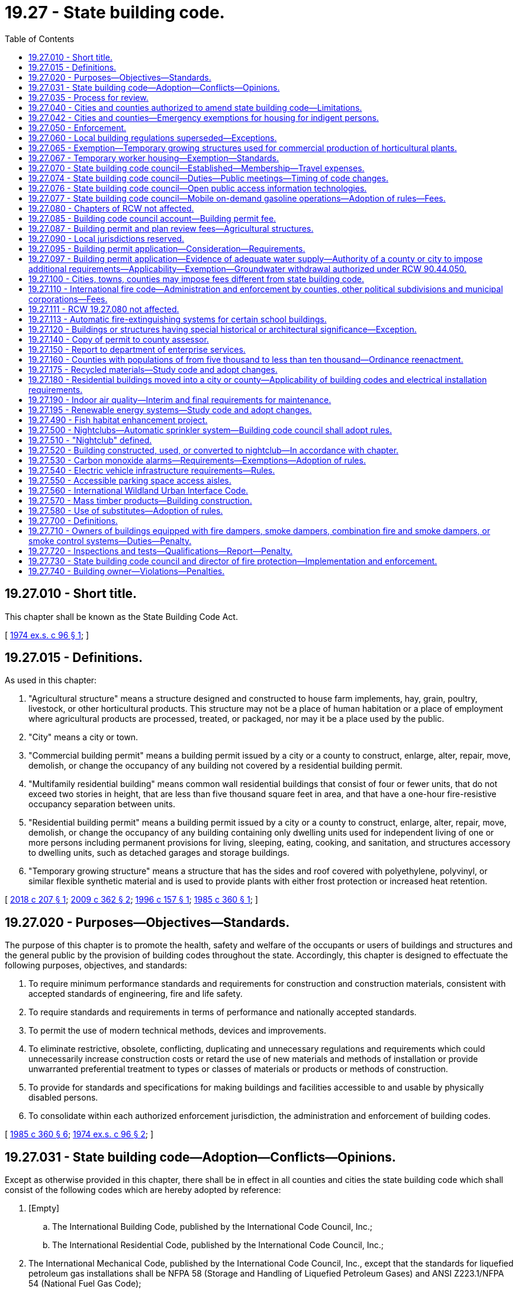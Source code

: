= 19.27 - State building code.
:toc:

== 19.27.010 - Short title.
This chapter shall be known as the State Building Code Act.

[ http://leg.wa.gov/CodeReviser/documents/sessionlaw/1974ex1c96.pdf?cite=1974%20ex.s.%20c%2096%20§%201[1974 ex.s. c 96 § 1]; ]

== 19.27.015 - Definitions.
As used in this chapter:

. "Agricultural structure" means a structure designed and constructed to house farm implements, hay, grain, poultry, livestock, or other horticultural products. This structure may not be a place of human habitation or a place of employment where agricultural products are processed, treated, or packaged, nor may it be a place used by the public.

. "City" means a city or town.

. "Commercial building permit" means a building permit issued by a city or a county to construct, enlarge, alter, repair, move, demolish, or change the occupancy of any building not covered by a residential building permit.

. "Multifamily residential building" means common wall residential buildings that consist of four or fewer units, that do not exceed two stories in height, that are less than five thousand square feet in area, and that have a one-hour fire-resistive occupancy separation between units.

. "Residential building permit" means a building permit issued by a city or a county to construct, enlarge, alter, repair, move, demolish, or change the occupancy of any building containing only dwelling units used for independent living of one or more persons including permanent provisions for living, sleeping, eating, cooking, and sanitation, and structures accessory to dwelling units, such as detached garages and storage buildings.

. "Temporary growing structure" means a structure that has the sides and roof covered with polyethylene, polyvinyl, or similar flexible synthetic material and is used to provide plants with either frost protection or increased heat retention.

[ http://lawfilesext.leg.wa.gov/biennium/2017-18/Pdf/Bills/Session%20Laws/House/1622-S2.SL.pdf?cite=2018%20c%20207%20§%201[2018 c 207 § 1]; http://lawfilesext.leg.wa.gov/biennium/2009-10/Pdf/Bills/Session%20Laws/Senate/5120.SL.pdf?cite=2009%20c%20362%20§%202[2009 c 362 § 2]; http://lawfilesext.leg.wa.gov/biennium/1995-96/Pdf/Bills/Session%20Laws/Senate/6214-S.SL.pdf?cite=1996%20c%20157%20§%201[1996 c 157 § 1]; http://leg.wa.gov/CodeReviser/documents/sessionlaw/1985c360.pdf?cite=1985%20c%20360%20§%201[1985 c 360 § 1]; ]

== 19.27.020 - Purposes—Objectives—Standards.
The purpose of this chapter is to promote the health, safety and welfare of the occupants or users of buildings and structures and the general public by the provision of building codes throughout the state. Accordingly, this chapter is designed to effectuate the following purposes, objectives, and standards:

. To require minimum performance standards and requirements for construction and construction materials, consistent with accepted standards of engineering, fire and life safety.

. To require standards and requirements in terms of performance and nationally accepted standards.

. To permit the use of modern technical methods, devices and improvements.

. To eliminate restrictive, obsolete, conflicting, duplicating and unnecessary regulations and requirements which could unnecessarily increase construction costs or retard the use of new materials and methods of installation or provide unwarranted preferential treatment to types or classes of materials or products or methods of construction.

. To provide for standards and specifications for making buildings and facilities accessible to and usable by physically disabled persons.

. To consolidate within each authorized enforcement jurisdiction, the administration and enforcement of building codes.

[ http://leg.wa.gov/CodeReviser/documents/sessionlaw/1985c360.pdf?cite=1985%20c%20360%20§%206[1985 c 360 § 6]; http://leg.wa.gov/CodeReviser/documents/sessionlaw/1974ex1c96.pdf?cite=1974%20ex.s.%20c%2096%20§%202[1974 ex.s. c 96 § 2]; ]

== 19.27.031 - State building code—Adoption—Conflicts—Opinions.
Except as otherwise provided in this chapter, there shall be in effect in all counties and cities the state building code which shall consist of the following codes which are hereby adopted by reference:

. [Empty]
.. The International Building Code, published by the International Code Council, Inc.;

.. The International Residential Code, published by the International Code Council, Inc.;

. The International Mechanical Code, published by the International Code Council, Inc., except that the standards for liquefied petroleum gas installations shall be NFPA 58 (Storage and Handling of Liquefied Petroleum Gases) and ANSI Z223.1/NFPA 54 (National Fuel Gas Code);

. The International Fire Code, published by the International Code Council, Inc., including those standards of the National Fire Protection Association specifically referenced in the International Fire Code: PROVIDED, That, notwithstanding any wording in this code, participants in religious ceremonies shall not be precluded from carrying handheld candles;

. Portions of the International Wildland Urban Interface Code, published by the International Code Council Inc., as set forth in RCW 19.27.560;

. Except as provided in *RCW 19.27.170, the Uniform Plumbing Code and Uniform Plumbing Code Standards, published by the International Association of Plumbing and Mechanical Officials: PROVIDED, That any provisions of such code affecting sewers or fuel gas piping are not adopted;

. The rules adopted by the council establishing standards for making buildings and facilities accessible to and usable by individuals with disabilities or elderly persons as provided in RCW 70.92.100 through 70.92.160; and

. The state's climate zones for building purposes are designated in RCW 19.27A.020(3) and may not be changed through the adoption of a model code or rule.

In case of conflict among the codes enumerated in subsections (1), (2), (3), (4), and (5) of this section, the first named code shall govern over those following.

The codes enumerated in this section shall be adopted by the council as provided in RCW 19.27.074. The council shall solicit input from first responders to ensure that firefighter safety issues are addressed during the code adoption process.

The council may issue opinions relating to the codes at the request of a local official charged with the duty to enforce the enumerated codes.

[ http://lawfilesext.leg.wa.gov/biennium/2017-18/Pdf/Bills/Session%20Laws/Senate/6109-S.SL.pdf?cite=2018%20c%20189%20§%201[2018 c 189 § 1]; http://lawfilesext.leg.wa.gov/biennium/2015-16/Pdf/Bills/Session%20Laws/House/1011.SL.pdf?cite=2015%20c%2011%20§%202[2015 c 11 § 2]; http://lawfilesext.leg.wa.gov/biennium/2003-04/Pdf/Bills/Session%20Laws/House/1734-S.SL.pdf?cite=2003%20c%20291%20§%202[2003 c 291 § 2]; http://lawfilesext.leg.wa.gov/biennium/1995-96/Pdf/Bills/Session%20Laws/Senate/5677.SL.pdf?cite=1995%20c%20343%20§%201[1995 c 343 § 1]; http://leg.wa.gov/CodeReviser/documents/sessionlaw/1989c348.pdf?cite=1989%20c%20348%20§%209[1989 c 348 § 9]; http://leg.wa.gov/CodeReviser/documents/sessionlaw/1989c266.pdf?cite=1989%20c%20266%20§%201[1989 c 266 § 1]; http://leg.wa.gov/CodeReviser/documents/sessionlaw/1985c360.pdf?cite=1985%20c%20360%20§%205[1985 c 360 § 5]; ]

== 19.27.035 - Process for review.
The building code council shall:

. [Empty]
.. By July 1, 2019, adopt a revised process for the review of proposed statewide amendments to the codes enumerated in RCW 19.27.031; and

.. Adopt a process for the review of proposed or enacted local amendments to the codes enumerated in RCW 19.27.031 as amended and adopted by the state building code council.

. By December 31, 2019, adopt building code standards specific for tiny houses.

[ http://lawfilesext.leg.wa.gov/biennium/2019-20/Pdf/Bills/Session%20Laws/Senate/5383-S.SL.pdf?cite=2019%20c%20352%20§%206[2019 c 352 § 6]; http://lawfilesext.leg.wa.gov/biennium/2017-18/Pdf/Bills/Session%20Laws/House/1622-S2.SL.pdf?cite=2018%20c%20207%20§%202[2018 c 207 § 2]; http://leg.wa.gov/CodeReviser/documents/sessionlaw/1989c266.pdf?cite=1989%20c%20266%20§%206[1989 c 266 § 6]; ]

== 19.27.040 - Cities and counties authorized to amend state building code—Limitations.
The governing body of each county or city is authorized to amend the state building code as it applies within the jurisdiction of the county or city. The minimum performance standards of the codes and the objectives enumerated in RCW 19.27.020 shall not be diminished by any county or city amendments.

Nothing in this chapter shall authorize any modifications of the requirements of chapter 70.92 RCW.

[ http://leg.wa.gov/CodeReviser/documents/sessionlaw/1990c2.pdf?cite=1990%20c%202%20§%2011[1990 c 2 § 11]; http://leg.wa.gov/CodeReviser/documents/sessionlaw/1985c360.pdf?cite=1985%20c%20360%20§%208[1985 c 360 § 8]; http://leg.wa.gov/CodeReviser/documents/sessionlaw/1977ex1c14.pdf?cite=1977%20ex.s.%20c%2014%20§%2012[1977 ex.s. c 14 § 12]; http://leg.wa.gov/CodeReviser/documents/sessionlaw/1974ex1c96.pdf?cite=1974%20ex.s.%20c%2096%20§%204[1974 ex.s. c 96 § 4]; ]

== 19.27.042 - Cities and counties—Emergency exemptions for housing for indigent persons.
. Effective January 1, 1992, the legislative authorities of cities and counties may adopt an ordinance or resolution to exempt from state building code requirements buildings whose character of use or occupancy has been changed in order to provide housing for indigent persons. The ordinance or resolution allowing the exemption shall include the following conditions:

.. The exemption is limited to existing buildings located in this state;

.. Any code deficiencies to be exempted pose no threat to human life, health, or safety;

.. The building or buildings exempted under this section are owned or administered by a public agency or nonprofit corporation; and

.. The exemption is authorized for no more than five years on any given building. An exemption for a building may be renewed if the requirements of this section are met for each renewal.

. By January 1, 1992, the state building code council shall adopt by rule, guidelines for cities and counties exempting buildings under subsection (1) of this section.

[ http://lawfilesext.leg.wa.gov/biennium/1991-92/Pdf/Bills/Session%20Laws/Senate/5322-S.SL.pdf?cite=1991%20c%20139%20§%201[1991 c 139 § 1]; ]

== 19.27.050 - Enforcement.
The state building code required by this chapter shall be enforced by the counties and cities. Any county or city not having a building department shall contract with another county, city, or inspection agency approved by the county or city for enforcement of the state building code within its jurisdictional boundaries.

[ http://leg.wa.gov/CodeReviser/documents/sessionlaw/1985c360.pdf?cite=1985%20c%20360%20§%209[1985 c 360 § 9]; http://leg.wa.gov/CodeReviser/documents/sessionlaw/1974ex1c96.pdf?cite=1974%20ex.s.%20c%2096%20§%205[1974 ex.s. c 96 § 5]; ]

== 19.27.060 - Local building regulations superseded—Exceptions.
. The governing bodies of counties and cities may amend the codes enumerated in RCW 19.27.031 as amended and adopted by the state building code council as they apply within their respective jurisdictions, but the amendments shall not result in a code that is less than the minimum performance standards and objectives contained in the state building code except as provided in subsection (2) of this section.

.. Except as provided in subsection (2) of this section, no amendment to a code enumerated in RCW 19.27.031 as amended and adopted by the state building code council that affects single-family or multifamily residential buildings shall be effective unless the amendment is approved by the building code council under RCW 19.27.074(1)(b).

.. Any county or city amendment to a code enumerated in RCW 19.27.031 which is approved under RCW 19.27.074(1)(b) shall continue to be effective after any action is taken under RCW 19.27.074(1)(a) without necessity of reapproval under RCW 19.27.074(1)(b) unless the amendment is declared null and void by the council at the time any action is taken under RCW 19.27.074(1)(a) because such action in any way altered the impact of the amendment.

. The legislative body of a county or city, in exercising the authority provided under subsection (1) of this section to amend the code enumerated in RCW 19.27.031(1)(b), may adopt amendments that eliminate any minimum gross floor area requirement for single-family detached dwellings or that provide a minimum gross floor area requirement below the minimum performance standards and objectives contained in the state building code.

. Except as permitted or provided otherwise under this section, the state building code shall be applicable to all buildings and structures including those owned by the state or by any governmental subdivision or unit of local government.

. The governing body of each county or city may limit the application of any portion of the state building code to exclude specified classes or types of buildings or structures according to use other than single-family or multifamily residential buildings. However, in no event shall fruits or vegetables of the tree or vine stored in buildings or warehouses constitute combustible stock for the purposes of application of the uniform fire code. A governing body of a county or city may inspect facilities used for temporary storage and processing of agricultural commodities.

. No provision of the uniform fire code concerning roadways shall be part of the state building code: PROVIDED, That this subsection shall not limit the authority of a county or city to adopt street, road, or access standards.

. The provisions of the state building code may be preempted by any city or county to the extent that the code provisions relating to the installation or use of sprinklers in jail cells conflict with the secure and humane operation of jails.

. [Empty]
.. Effective one year after July 23, 1989, the governing bodies of counties and cities may adopt an ordinance or resolution to exempt from permit requirements certain construction or alteration of either group R, division 3, or group M, division 1 occupancies, or both, as defined in the uniform building code, 1988 edition, for which the total cost of fair market value of the construction or alteration does not exceed fifteen hundred dollars. The permit exemption shall not otherwise exempt the construction or alteration from the substantive standards of the codes enumerated in RCW 19.27.031, as amended and maintained by the state building code council under RCW 19.27.070.

.. Prior to July 23, 1989, the state building code council shall adopt by rule, guidelines exempting from permit requirements certain construction and alteration activities under (a) of this subsection.

[ http://lawfilesext.leg.wa.gov/biennium/2017-18/Pdf/Bills/Session%20Laws/House/1085.SL.pdf?cite=2018%20c%20302%20§%202[2018 c 302 § 2]; http://lawfilesext.leg.wa.gov/biennium/2015-16/Pdf/Bills/Session%20Laws/Senate/5139.SL.pdf?cite=2015%20c%20226%20§%201[2015 c 226 § 1]; http://lawfilesext.leg.wa.gov/biennium/2001-02/Pdf/Bills/Session%20Laws/House/2491.SL.pdf?cite=2002%20c%20135%20§%201[2002 c 135 § 1]; http://leg.wa.gov/CodeReviser/documents/sessionlaw/1989c266.pdf?cite=1989%20c%20266%20§%202[1989 c 266 § 2]; http://leg.wa.gov/CodeReviser/documents/sessionlaw/1989c246.pdf?cite=1989%20c%20246%20§%201[1989 c 246 § 1]; http://leg.wa.gov/CodeReviser/documents/sessionlaw/1987c462.pdf?cite=1987%20c%20462%20§%2012[1987 c 462 § 12]; http://leg.wa.gov/CodeReviser/documents/sessionlaw/1986c118.pdf?cite=1986%20c%20118%20§%2015[1986 c 118 § 15]; http://leg.wa.gov/CodeReviser/documents/sessionlaw/1985c360.pdf?cite=1985%20c%20360%20§%2010[1985 c 360 § 10]; http://leg.wa.gov/CodeReviser/documents/sessionlaw/1981ex2c12.pdf?cite=1981%202nd%20ex.s.%20c%2012%20§%205[1981 2nd ex.s. c 12 § 5]; http://leg.wa.gov/CodeReviser/documents/sessionlaw/1980c64.pdf?cite=1980%20c%2064%20§%201[1980 c 64 § 1]; http://leg.wa.gov/CodeReviser/documents/sessionlaw/1975ex1c282.pdf?cite=1975%201st%20ex.s.%20c%20282%20§%202[1975 1st ex.s. c 282 § 2]; http://leg.wa.gov/CodeReviser/documents/sessionlaw/1974ex1c96.pdf?cite=1974%20ex.s.%20c%2096%20§%206[1974 ex.s. c 96 § 6]; ]

== 19.27.065 - Exemption—Temporary growing structures used for commercial production of horticultural plants.
The provisions of this chapter do not apply to temporary growing structures used solely for the commercial production of horticultural plants including ornamental plants, flowers, vegetables, and fruits. A temporary growing structure is not considered a building for purposes of this chapter.

[ http://lawfilesext.leg.wa.gov/biennium/1995-96/Pdf/Bills/Session%20Laws/Senate/6214-S.SL.pdf?cite=1996%20c%20157%20§%202[1996 c 157 § 2]; ]

== 19.27.067 - Temporary worker housing—Exemption—Standards.
. Temporary worker housing shall be constructed, altered, or repaired as provided in chapter 70.114A RCW and chapter 37, Laws of 1998. The construction, alteration, or repair of temporary worker housing is not subject to the codes adopted under RCW 19.27.031, except as provided by rule adopted under chapter 70.114A RCW or chapter 37, Laws of 1998.

. For the purpose of this section, "temporary worker housing" has the same meaning as provided in RCW 70.114A.020.

. This section is applicable to temporary worker housing as of the date of the final adoption of the temporary worker building code by the department of health under RCW 70.114A.081.

[ http://lawfilesext.leg.wa.gov/biennium/1997-98/Pdf/Bills/Session%20Laws/Senate/6168-S2.SL.pdf?cite=1998%20c%2037%20§%201[1998 c 37 § 1]; ]

== 19.27.070 - State building code council—Established—Membership—Travel expenses.
There is hereby established in the department of enterprise services a state building code council, to be appointed by the governor.

. The state building code council shall consist of fifteen members:

.. Two members must be county elected legislative body members or elected executives;

.. Two members must be city elected legislative body members or mayors;

.. One member must be a local government building code enforcement official;

.. One member must be a local government fire service official;

.. One member must be a person with a physical disability and shall represent the disability community;

.. One member, who is not eligible for membership on the council in any other capacity, and who has not previously been nominated or appointed to the council to represent any other group, must represent the general public; and

.. Seven members must represent the private sector or professional organizations as follows:

... One member shall represent general construction, specializing in commercial and industrial building construction;

... One member shall represent general construction, specializing in residential and multifamily building construction;

... One member shall represent the architectural design profession;

... One member shall represent the structural engineering profession;

.. One member shall represent the mechanical engineering profession;

.. One member shall represent the construction building trades;

.. One member shall represent manufacturers, installers, or suppliers of building materials and components.

. At least six of these fifteen members shall reside east of the crest of the Cascade mountains.

. The council shall include: Two members of the house of representatives appointed by the speaker of the house, one from each caucus; two members of the senate appointed by the president of the senate, one from each caucus; and an employee of the electrical division of the department of labor and industries, as ex officio, nonvoting members with all other privileges and rights of membership.

. [Empty]
.. Terms of office shall be for three years, or for so long as the member remains qualified for the appointment.

.. The council shall elect a member to serve as chair of the council for one-year terms of office.

.. Any member who is appointed by virtue of being an elected official or holding public employment shall be removed from the council if he or she ceases being such an elected official or holding such public employment.

.. Any member who is appointed to represent a specific private sector industry must maintain sufficiently similar private sector employment or circumstances throughout the term of office to remain qualified to represent the specified industry. Retirement or unemployment is not cause for termination. However, if a councilmember appointed to represent a specific private sector industry enters into employment outside of the industry, or outside of the private sector, he or she has been appointed to represent, then he or she must be removed from the council.

.. Any member who no longer qualifies for appointment under this section may not vote on council actions, but may participate as an ex officio, nonvoting member until a replacement member is appointed. A member must notify the council staff and the governor's office within thirty days of the date the member no longer qualifies for appointment under this section. The governor shall appoint a qualified replacement for the member within sixty days of notice.

. Before making any appointments to the building code council, the governor shall seek nominations from recognized organizations which represent the entities or interests identified in this section. The governor shall select appointees to represent private sector industries from a list of three nominations provided by the trade associations representing the industry, unless no names are put forth by the trade associations.

. Members shall not be compensated but shall receive reimbursement for travel expenses in accordance with RCW 43.03.050 and 43.03.060.

. For purposes of this section, a "professional organization" includes an entity whose members are engaged in a particular lawful vocation, occupation, or field of activity of a specialized nature, including but not limited to associations, boards, educational institutions, and nonprofit organizations.

[ http://lawfilesext.leg.wa.gov/biennium/2017-18/Pdf/Bills/Session%20Laws/House/1622-S2.SL.pdf?cite=2018%20c%20207%20§%203[2018 c 207 § 3]; http://lawfilesext.leg.wa.gov/biennium/2011-12/Pdf/Bills/Session%20Laws/Senate/5931-S.SL.pdf?cite=2011%201st%20sp.s.%20c%2043%20§%20244[2011 1st sp.s. c 43 § 244]; http://lawfilesext.leg.wa.gov/biennium/2009-10/Pdf/Bills/Session%20Laws/House/2775-S.SL.pdf?cite=2010%20c%20275%20§%201[2010 c 275 § 1]; 2010 c 271 § 301; 2011 1st sp.s. c 43 § 258; http://lawfilesext.leg.wa.gov/biennium/1995-96/Pdf/Bills/Session%20Laws/House/1014.SL.pdf?cite=1995%20c%20399%20§%208[1995 c 399 § 8]; http://leg.wa.gov/CodeReviser/documents/sessionlaw/1989c246.pdf?cite=1989%20c%20246%20§%202[1989 c 246 § 2]; http://leg.wa.gov/CodeReviser/documents/sessionlaw/1987c505.pdf?cite=1987%20c%20505%20§%207[1987 c 505 § 7]; http://leg.wa.gov/CodeReviser/documents/sessionlaw/1985c360.pdf?cite=1985%20c%20360%20§%2011[1985 c 360 § 11]; http://leg.wa.gov/CodeReviser/documents/sessionlaw/1984c287.pdf?cite=1984%20c%20287%20§%2055[1984 c 287 § 55]; 1975-'76 2nd ex.s. c 34 § 59; http://leg.wa.gov/CodeReviser/documents/sessionlaw/1974ex1c96.pdf?cite=1974%20ex.s.%20c%2096%20§%207[1974 ex.s. c 96 § 7]; ]

== 19.27.074 - State building code council—Duties—Public meetings—Timing of code changes.
. The state building code council shall:

.. Adopt and maintain the codes to which reference is made in RCW 19.27.031 in a status which is consistent with the state's interest as set forth in RCW 19.27.020. In maintaining these codes, the council shall regularly review updated versions of the codes referred to in RCW 19.27.031 and other pertinent information and shall amend the codes as deemed appropriate by the council;

.. Approve or deny all county or city amendments to any code referred to in RCW 19.27.031 to the degree the amendments apply to single-family or multifamily residential buildings;

.. As required by the legislature, develop and adopt any codes relating to buildings; and

.. Approve a proposed budget for the operation of the state building code council to be submitted by the department of enterprise services to the office of financial management pursuant to RCW 43.88.090.

. The state building code council may:

.. Appoint technical advisory committees which may include members of the council;

.. Approve contracts for services; and

.. Conduct research into matters relating to any code or codes referred to in RCW 19.27.031 or any related matter.

. The department of enterprise services, with the advice and input from the members of the building code council, shall:

.. Employ permanent and temporary staff and contract for services;

.. Contract with an independent, third-party entity to perform a Washington energy code baseline economic analysis and economic analysis of code proposals; and

.. Provide all administrative and information technology services required for the building code council.

. Rule-making authority as authorized in this chapter resides within the building code council.

. [Empty]
.. All meetings of the state building code council shall be open to the public under the open public meetings act, chapter 42.30 RCW. All actions of the state building code council which adopt or amend any code of statewide applicability shall be pursuant to the administrative procedure act, chapter 34.05 RCW.

.. All council decisions relating to the codes enumerated in RCW 19.27.031 shall require approval by at least a majority of the members of the council.

.. All decisions to adopt or amend codes of statewide application shall be made prior to December 1 of any year and shall not take effect before the end of the regular legislative session in the next year.

[ http://lawfilesext.leg.wa.gov/biennium/2017-18/Pdf/Bills/Session%20Laws/House/1622-S2.SL.pdf?cite=2018%20c%20207%20§%204[2018 c 207 § 4]; http://leg.wa.gov/CodeReviser/documents/sessionlaw/1989c266.pdf?cite=1989%20c%20266%20§%203[1989 c 266 § 3]; http://leg.wa.gov/CodeReviser/documents/sessionlaw/1985c360.pdf?cite=1985%20c%20360%20§%202[1985 c 360 § 2]; ]

== 19.27.076 - State building code council—Open public access information technologies.
The building code council in consultation with the office of the chief information officer shall assess the costs and benefits of the potential acquisition and implementation of open public access information technologies to enhance the council's code adoption process and report back to the appropriate committees of the legislature by November 15, 2018.

[ http://lawfilesext.leg.wa.gov/biennium/2017-18/Pdf/Bills/Session%20Laws/House/1622-S2.SL.pdf?cite=2018%20c%20207%20§%206[2018 c 207 § 6]; ]

== 19.27.077 - State building code council—Mobile on-demand gasoline operations—Adoption of rules—Fees.
. The Washington state building code council shall adopt and amend rules, as necessary, for the purpose of clarifying standards and administrative provisions for mobile on-demand gasoline operations, as that term is defined in the 2018 international fire code. The purpose of this chapter is to aid local authorities having jurisdiction in establishing timely and consistent permitting structures, including standard minimum conditions, while eliminating redundancies and improving upon the efficiency of the permitting process. Section 5707 of the 2018 international fire code shall be amended by the council to provide for permitting provisions. All other requirements set forth in section 5707 of the 2018 international fire code shall remain in force. The rules and associated provisions shall be finalized and available for local jurisdictions by May 2021.

. The Washington state building code council shall request recommendations from the Washington state association of fire marshals prior to clarifying standards and administrative provisions for mobile on-demand fueling.

. Rules adopted by the council shall provide provisions and administrative guidelines to accomplish the purpose stated in subsection (1) of this section, and address:

.. The creation of a "mobile on-demand operator" certification for owners of mobile on-demand fueling businesses that will conform to the provisions in section 5707 of the 2018 international fire code. In adopting such rules, the Washington state building code council shall establish minimum standards and requirements consistent with section 5707 of the 2018 international fire code and shall consider options including, but not limited to, standardized permitting processes, standardized operational requirements, and a reciprocal acceptance of certification by jurisdictions in Washington state;

.. The creation of a "mobile on-demand fueling truck" permit or certification. In adopting such rules, the Washington state building code council shall establish minimum standards and requirements consistent with section 5707 of the 2018 international fire code and shall consider options including, but not limited to, standardized permitting or certification requirements, standardized vehicular requirements, and processes that do not require multiple substantially similar inspections of a particular vehicle for such vehicle to operate in multiple jurisdictions; and

.. A site permit consistent with 2018 international fire code 105.6.16(11). The site permit shall be issued by local jurisdictions that allow mobile fueling, if the local jurisdiction requires a mobile on-demand fueling site permit. Conditions for permitting will be set forth by the local jurisdiction. Local jurisdictions shall issue the permit using the standard conditions and may include local provisions as necessitated by zoning laws, environmental laws, fire code and public safety, and characteristics of the sites being permitted.

... The site permit structure shall provide at least two tiers. When local jurisdictions determine that specific sites or collections of sites do not present atypical geographic, safety, or environmental concerns, they may add these sites to their tier 1 list, provide expedited permitting review that shall allow permit issuance prior to site inspection, and perform the site inspection during the period of permit validity. Tier 2 permits will be issued for sites that are not on the tier 1 list, and may require site inspection prior to issuance. Nothing in this section prevents a local fire marshal from having the authority to inspect a standard on-demand fueling location, to add additional requirements for said location, or to revoke permission to operate in a particular location for a specific safety or environmental reason.

... After receiving an application complete with supporting documentation and payment, local jurisdictions that issue a tier 1 or tier 2 site permit, or both, shall make a good faith effort to reach a permit decision expeditiously.

. Nothing considered or adopted by the Washington state building code council shall prevent a local fire marshal from having the authority to inspect any mobile on-demand fueling site, to add additional requirements for any site, or to revoke permission to operate in a particular site for a specific safety or environmental reason.

. Fees may be charged to offset part or all of the inspection and issuing costs, including applicable administrative costs and overhead.

[ http://lawfilesext.leg.wa.gov/biennium/2019-20/Pdf/Bills/Session%20Laws/House/2783-S.SL.pdf?cite=2020%20c%2043%20§%201[2020 c 43 § 1]; ]

== 19.27.080 - Chapters of RCW not affected.
Nothing in this chapter affects the provisions of chapters 19.27A, 19.28, 43.22, 70.77, 70.79, 70.87, 43.44, 18.20, 18.46, 18.51, 28A.305, 70.41, 70.62, 70.75, 70.108, 71.12, 74.15, 70A.15, 76.04, 70A.355 RCW, or RCW 28A.195.010, or grants rights to duplicate the authorities provided under chapters 70A.15 or 76.04 RCW.

[ http://lawfilesext.leg.wa.gov/biennium/2021-22/Pdf/Bills/Session%20Laws/House/1192.SL.pdf?cite=2021%20c%2065%20§%2017[2021 c 65 § 17]; http://lawfilesext.leg.wa.gov/biennium/2003-04/Pdf/Bills/Session%20Laws/House/1734-S.SL.pdf?cite=2003%20c%20291%20§%203[2003 c 291 § 3]; http://leg.wa.gov/CodeReviser/documents/sessionlaw/1990c33.pdf?cite=1990%20c%2033%20§%20555[1990 c 33 § 555]; http://leg.wa.gov/CodeReviser/documents/sessionlaw/1989c346.pdf?cite=1989%20c%20346%20§%2019[1989 c 346 § 19]; http://leg.wa.gov/CodeReviser/documents/sessionlaw/1975ex1c282.pdf?cite=1975%201st%20ex.s.%20c%20282%20§%201[1975 1st ex.s. c 282 § 1]; http://leg.wa.gov/CodeReviser/documents/sessionlaw/1974ex1c96.pdf?cite=1974%20ex.s.%20c%2096%20§%208[1974 ex.s. c 96 § 8]; ]

== 19.27.085 - Building code council account—Building permit fee.
. There is hereby created the building code council account in the state treasury. Moneys deposited into the account shall be used by the building code council, after appropriation, to perform the purposes of the council.

. All moneys collected under subsection (3) of this section shall be deposited into the building code council account. Every four years the state treasurer shall report to the legislature on the balances in the account so that the legislature may adjust the charges imposed under subsection (3) of this section.

. There is imposed a fee of six dollars and fifty cents on each residential building permit and a fee of twenty-five dollars for each commercial building permit, issued by a county or a city, plus an additional surcharge of two dollars for each residential unit, but not including the first unit, on each building containing more than one residential unit. Quarterly each county and city shall remit moneys collected under this section to the state treasury; however, no remittance is required until a minimum of fifty dollars has accumulated pursuant to this subsection.

[ http://lawfilesext.leg.wa.gov/biennium/2017-18/Pdf/Bills/Session%20Laws/House/1622-S2.SL.pdf?cite=2018%20c%20207%20§%205[2018 c 207 § 5]; http://leg.wa.gov/CodeReviser/documents/sessionlaw/1989c256.pdf?cite=1989%20c%20256%20§%201[1989 c 256 § 1]; http://leg.wa.gov/CodeReviser/documents/sessionlaw/1985c360.pdf?cite=1985%20c%20360%20§%204[1985 c 360 § 4]; ]

== 19.27.087 - Building permit and plan review fees—Agricultural structures.
Permitting and plan review fees under this chapter for agricultural structures may only cover the costs to counties, cities, towns, and other municipal corporations of processing applications, inspecting and reviewing plans, preparing detailed statements required by chapter 43.21C RCW, and performing necessary inspections under this chapter.

[ http://lawfilesext.leg.wa.gov/biennium/2009-10/Pdf/Bills/Session%20Laws/Senate/5120.SL.pdf?cite=2009%20c%20362%20§%203[2009 c 362 § 3]; ]

== 19.27.090 - Local jurisdictions reserved.
Local land use and zoning requirements, building setbacks, side and rear-yard requirements, site development, property line requirements, requirements adopted by counties or cities pursuant to chapter 58.17 RCW, snow load requirements, wind load requirements, and local fire zones are specifically reserved to local jurisdictions notwithstanding any other provision of this chapter.

[ http://leg.wa.gov/CodeReviser/documents/sessionlaw/1989c266.pdf?cite=1989%20c%20266%20§%205[1989 c 266 § 5]; http://leg.wa.gov/CodeReviser/documents/sessionlaw/1974ex1c96.pdf?cite=1974%20ex.s.%20c%2096%20§%209[1974 ex.s. c 96 § 9]; ]

== 19.27.095 - Building permit application—Consideration—Requirements.
. A valid and fully complete building permit application for a structure, that is permitted under the zoning or other land use control ordinances in effect on the date of the application shall be considered under the building permit ordinance in effect at the time of application, and the zoning or other land use control ordinances in effect on the date of application.

. The requirements for a fully completed application shall be defined by local ordinance but for any construction project costing more than five thousand dollars the application shall include, at a minimum:

.. The legal description, or the tax parcel number assigned pursuant to RCW 84.40.160, and the street address if available, and may include any other identification of the construction site by the prime contractor;

.. The property owner's name, address, and phone number;

.. The prime contractor's business name, address, phone number, current state contractor registration number; and

.. Either:

... The name, address, and phone number of the office of the lender administering the interim construction financing, if any; or

... The name and address of the firm that has issued a payment bond, if any, on behalf of the prime contractor for the protection of the owner, if the bond is for an amount not less than fifty percent of the total amount of the construction project.

. The information required on the building permit application by subsection (2)(a) through (d) of this section shall be set forth on the building permit document which is issued to the owner, and on the inspection record card which shall be posted at the construction site.

. The information required by subsection (2) of this section and information supplied by the applicant after the permit is issued under subsection (5) of this section shall be kept on record in the office where building permits are issued and made available to any person on request. If a copy is requested, a reasonable charge may be made.

. If any of the information required by subsection (2)(d) of this section is not available at the time the application is submitted, the applicant shall so state and the application shall be processed forthwith and the permit issued as if the information had been supplied, and the lack of the information shall not cause the application to be deemed incomplete for the purposes of vesting under subsection (1) of this section. However, the applicant shall provide the remaining information as soon as the applicant can reasonably obtain such information.

. The limitations imposed by this section shall not restrict conditions imposed under chapter 43.21C RCW.

[ http://lawfilesext.leg.wa.gov/biennium/1991-92/Pdf/Bills/Session%20Laws/Senate/5497-S.SL.pdf?cite=1991%20c%20281%20§%2027[1991 c 281 § 27]; http://leg.wa.gov/CodeReviser/documents/sessionlaw/1987c104.pdf?cite=1987%20c%20104%20§%201[1987 c 104 § 1]; ]

== 19.27.097 - Building permit application—Evidence of adequate water supply—Authority of a county or city to impose additional requirements—Applicability—Exemption—Groundwater withdrawal authorized under RCW  90.44.050.
. [Empty]
.. Each applicant for a building permit of a building necessitating potable water shall provide evidence of an adequate water supply for the intended use of the building. Evidence may be in the form of a water right permit from the department of ecology, a letter from an approved water purveyor stating the ability to provide water, or another form sufficient to verify the existence of an adequate water supply. An application for a water right shall not be sufficient proof of an adequate water supply.

.. In a water resource inventory area with rules adopted by the department of ecology pursuant to RCW 90.94.020 or 90.94.030 and the following water resource inventory areas with instream flow rules adopted by the department of ecology under chapters 90.22 and 90.54 RCW that explicitly regulate permit-exempt groundwater withdrawals, evidence of an adequate water supply must be consistent with the specific applicable rule requirements: 5 (Stillaguamish); 17 (Quilcene-Snow); 18 (Elwha-Dungeness); 27 (Lewis); 28 (Salmon-Washougal); 32 (Walla Walla); 45 (Wenatchee); 46 (Entiat); 48 (Methow); and 57 (Middle Spokane).

.. In the following water resource inventory areas with instream flow rules adopted by the department of ecology under chapters 90.22 and 90.54 RCW that do not explicitly regulate permit-exempt groundwater withdrawals, evidence of an adequate water supply must be consistent with RCW 90.94.020, unless the applicant provides other evidence of an adequate water supply that complies with chapters 90.03 and 90.44 RCW: 1 (Nooksack); 11 (Nisqually); 22 (Lower Chehalis); 23 (Upper Chehalis); 49 (Okanogan); 55 (Little Spokane); and 59 (Colville).

.. In the following water resource inventory areas with instream flow rules adopted by the department of ecology under chapters 90.22 and 90.54 RCW that do not explicitly regulate permit-exempt groundwater withdrawals, evidence of an adequate water supply must be consistent with RCW 90.94.030, unless the applicant provides other evidence of an adequate water supply that complies with chapters 90.03 and 90.44 RCW: 7 (Snohomish); 8 (Cedar-Sammamish); 9 (Duwamish-Green); 10 (Puyallup-White); 12 (Chambers-Clover); 13 (Deschutes); 14 (Kennedy-Goldsborough); and 15 (Kitsap).

.. In water resource inventory areas 37 (Lower Yakima), 38 (Naches), and 39 (Upper Yakima), the department of ecology may impose requirements to satisfy adjudicated water rights.

.. Additional requirements apply in areas within water resource inventory area 3 (Lower Skagit-Samish) and 4 (Upper Skagit) regulated by chapter 173-503 WAC, as a result of Swinomish Indian Tribal Community v. Department of Ecology, 178 Wn.2d 571, 311 P.3d 6 (2013).

.. In other areas of the state, physical and legal evidence of an adequate water supply may be demonstrated by the submission of a water well report consistent with the requirements of chapter 18.104 RCW.

.. For the purposes of this subsection (1), "water resource inventory areas" means those areas described in chapter 173-500 WAC as of January 19, 2018.

. In addition to other authorities, the county or city may impose additional requirements, including conditions on building permits requiring connection to an existing public water system where the existing system is willing and able to provide safe and reliable potable water to the applicant with reasonable economy and efficiency.

. Within counties not required or not choosing to plan pursuant to RCW 36.70A.040, the county and the state may mutually determine those areas in the county in which the requirements of subsection (1) of this section shall not apply. The departments of health and ecology shall coordinate on the implementation of this section. Should the county and the state fail to mutually determine those areas to be designated pursuant to this subsection, the county may petition the department of enterprise services to mediate or, if necessary, make the determination.

. Buildings that do not need potable water facilities are exempt from the provisions of this section. The department of ecology, after consultation with local governments, may adopt rules to implement this section, which may recognize differences between high-growth and low-growth counties.

. Any permit-exempt groundwater withdrawal authorized under RCW 90.44.050 associated with a water well constructed in accordance with the provisions of chapter 18.104 RCW before January 19, 2018, is deemed to be evidence of adequate water supply under this section.

[ http://lawfilesext.leg.wa.gov/biennium/2017-18/Pdf/Bills/Session%20Laws/Senate/6091-S.SL.pdf?cite=2018%20c%201%20§%20101[2018 c 1 § 101]; http://lawfilesext.leg.wa.gov/biennium/2015-16/Pdf/Bills/Session%20Laws/Senate/5024.SL.pdf?cite=2015%20c%20225%20§%2017[2015 c 225 § 17]; http://lawfilesext.leg.wa.gov/biennium/2009-10/Pdf/Bills/Session%20Laws/House/2658-S2.SL.pdf?cite=2010%20c%20271%20§%20302[2010 c 271 § 302]; http://lawfilesext.leg.wa.gov/biennium/1995-96/Pdf/Bills/Session%20Laws/House/1014.SL.pdf?cite=1995%20c%20399%20§%209[1995 c 399 § 9]; http://lawfilesext.leg.wa.gov/biennium/1991-92/Pdf/Bills/Session%20Laws/House/1025-S.SL.pdf?cite=1991%20sp.s.%20c%2032%20§%2028[1991 sp.s. c 32 § 28]; http://leg.wa.gov/CodeReviser/documents/sessionlaw/1990ex1c17.pdf?cite=1990%201st%20ex.s.%20c%2017%20§%2063[1990 1st ex.s. c 17 § 63]; ]

== 19.27.100 - Cities, towns, counties may impose fees different from state building code.
Except for permitting fees for agricultural structures under RCW 19.27.087, nothing in this chapter shall prohibit a city, town, or county of the state from imposing fees different from those set forth in the state building code.

[ http://lawfilesext.leg.wa.gov/biennium/2009-10/Pdf/Bills/Session%20Laws/Senate/5120.SL.pdf?cite=2009%20c%20362%20§%204[2009 c 362 § 4]; http://leg.wa.gov/CodeReviser/documents/sessionlaw/1975ex1c8.pdf?cite=1975%201st%20ex.s.%20c%208%20§%201[1975 1st ex.s. c 8 § 1]; ]

== 19.27.110 - International fire code—Administration and enforcement by counties, other political subdivisions and municipal corporations—Fees.
Each county government shall administer and enforce the International Fire Code in the unincorporated areas of the county: PROVIDED, That any political subdivision or municipal corporation providing fire protection pursuant to RCW 14.08.120 shall, at its sole option, be responsible for administration and enforcement of the International Fire Code on its facility. Any fire protection district or political subdivision may, pursuant to chapter 39.34 RCW, the interlocal cooperation act, assume all or a portion of the administering responsibility and coordinate and cooperate with the county government in the enforcement of the International Fire Code.

It is not the intent of RCW 19.27.110 and 19.27.111 to preclude or limit the authority of any city, town, county, fire protection district, state agency, or political subdivision from engaging in those fire prevention activities with which they are charged.

It is not the intent of the legislature by adopting the state building code or RCW 19.27.110 and 19.27.111 to grant counties any more power to suppress or extinguish fires than counties currently possess under the Constitution or other statutes.

Each county is authorized to impose fees sufficient to pay the cost of inspections, administration, and enforcement pursuant to RCW 19.27.110 and 19.27.111.

[ http://lawfilesext.leg.wa.gov/biennium/2003-04/Pdf/Bills/Session%20Laws/House/1734-S.SL.pdf?cite=2003%20c%20291%20§%204[2003 c 291 § 4]; 1975-'76 2nd ex.s. c 37 § 1; ]

== 19.27.111 - RCW  19.27.080 not affected.
Nothing in RCW 19.27.110 shall affect the provisions of RCW 19.27.080.

[ 1975-'76 2nd ex.s. c 37 § 2; ]

== 19.27.113 - Automatic fire-extinguishing systems for certain school buildings.
The building code council shall adopt rules by December 1, 1991, requiring that all buildings classed as E-1 occupancies, as defined in the state building code, except portable school classrooms, constructed after July 28, 1991, be provided with an automatic fire-extinguishing system. Rules adopted by the council shall consider applicable nationally recognized fire and building code standards and local conditions.

By December 15, 1991, the council shall transmit to the superintendent of public instruction, the state board of education, and the fire protection policy board copies of the rules as adopted. The superintendent of public instruction, the state board of education, and the fire protection policy board shall respond to the council by February 15, 1992, with any recommended changes to the rule. If changes are recommended the council shall immediately consider those changes to the rules through its rule-making procedures. The rules shall be effective on July 1, 1992.

[ http://lawfilesext.leg.wa.gov/biennium/1991-92/Pdf/Bills/Session%20Laws/Senate/5261-S.SL.pdf?cite=1991%20c%20170%20§%201[1991 c 170 § 1]; ]

== 19.27.120 - Buildings or structures having special historical or architectural significance—Exception.
. Repairs, alterations, and additions necessary for the preservation, restoration, rehabilitation, strengthening, or continued use of a building or structure may be made without conformance to all of the requirements of the codes adopted under RCW 19.27.031, when authorized by the appropriate building official under the rules adopted under subsection (2) of this section, provided:

.. The building or structure: (i) Has been designated by official action of a legislative body as having special historical or architectural significance, or (ii) is an unreinforced masonry building or structure on the state or the national register of historic places, or is potentially eligible for placement on such registers; and

.. The restored building or structure will be less hazardous, based on life and fire risk, than the existing building.

. The state building code council shall adopt rules, where appropriate, to provide alternative methods to those otherwise required under this chapter for repairs, alterations, and additions necessary for preservation, restoration, rehabilitation, strengthening, or continued use of buildings and structures identified under subsection (1) of this section.

[ http://leg.wa.gov/CodeReviser/documents/sessionlaw/1985c360.pdf?cite=1985%20c%20360%20§%2013[1985 c 360 § 13]; 1975-'76 2nd ex.s. c 11 § 1; ]

== 19.27.140 - Copy of permit to county assessor.
A copy of any permit obtained under the state building code for construction or alteration work of a total cost or fair market value in excess of five hundred dollars, shall be transmitted by the issuing authority to the county assessor of the county where the property on which the construction or alteration work is located. The building permit shall contain the county assessor's parcel number.

[ http://leg.wa.gov/CodeReviser/documents/sessionlaw/1989c246.pdf?cite=1989%20c%20246%20§%205[1989 c 246 § 5]; ]

== 19.27.150 - Report to department of enterprise services.
Every month a copy of the United States department of commerce, bureau of the census' "report of building or zoning permits issued and local public construction" or equivalent report shall be transmitted by the governing bodies of counties and cities to the department of enterprise services.

[ http://lawfilesext.leg.wa.gov/biennium/2015-16/Pdf/Bills/Session%20Laws/Senate/5024.SL.pdf?cite=2015%20c%20225%20§%2018[2015 c 225 § 18]; http://lawfilesext.leg.wa.gov/biennium/2009-10/Pdf/Bills/Session%20Laws/House/2658-S2.SL.pdf?cite=2010%20c%20271%20§%20303[2010 c 271 § 303]; http://lawfilesext.leg.wa.gov/biennium/1995-96/Pdf/Bills/Session%20Laws/House/1014.SL.pdf?cite=1995%20c%20399%20§%2010[1995 c 399 § 10]; http://leg.wa.gov/CodeReviser/documents/sessionlaw/1989c246.pdf?cite=1989%20c%20246%20§%206[1989 c 246 § 6]; ]

== 19.27.160 - Counties with populations of from five thousand to less than ten thousand—Ordinance reenactment.
Any county with a population of from five thousand to less than ten thousand that had in effect on July 1, 1985, an ordinance or resolution authorizing and regulating the construction of owner-built residences may reenact such an ordinance or resolution if the ordinance or resolution is reenacted before September 30, 1989. After reenactment, the county shall transmit a copy of the ordinance or resolution to the state building code council.

[ http://lawfilesext.leg.wa.gov/biennium/1991-92/Pdf/Bills/Session%20Laws/House/1201-S.SL.pdf?cite=1991%20c%20363%20§%2016[1991 c 363 § 16]; http://leg.wa.gov/CodeReviser/documents/sessionlaw/1989c246.pdf?cite=1989%20c%20246%20§%207[1989 c 246 § 7]; ]

== 19.27.175 - Recycled materials—Study code and adopt changes.
The state building code council, in consultation with the department of ecology and local governments, shall conduct a study of the state building code, and adopt changes as necessary to encourage greater use of recycled building materials from construction and building demolition debris, mixed waste paper, waste paint, waste plastics, and other waste materials.

[ http://lawfilesext.leg.wa.gov/biennium/1991-92/Pdf/Bills/Session%20Laws/Senate/5143-S2.SL.pdf?cite=1991%20c%20297%20§%2015[1991 c 297 § 15]; ]

== 19.27.180 - Residential buildings moved into a city or county—Applicability of building codes and electrical installation requirements.
. Residential buildings or structures moved into or within a county or city are not required to comply with all of the requirements of the codes enumerated in chapters 19.27 and 19.27A RCW, as amended and maintained by the state building code council and chapter 19.28 RCW, if the original occupancy classification of the building or structure is not changed as a result of the move.

. This section shall not apply to residential structures or buildings that are substantially remodeled or rehabilitated, nor to any work performed on a new or existing foundation.

. For the purposes of determining whether a moved building or structure has been substantially remodeled or rebuilt, any cost relating to preparation, construction, or renovation of the foundation shall not be considered.

[ http://lawfilesext.leg.wa.gov/biennium/1991-92/Pdf/Bills/Session%20Laws/House/2673-S.SL.pdf?cite=1992%20c%2079%20§%201[1992 c 79 § 1]; http://leg.wa.gov/CodeReviser/documents/sessionlaw/1989c313.pdf?cite=1989%20c%20313%20§%202[1989 c 313 § 2]; ]

== 19.27.190 - Indoor air quality—Interim and final requirements for maintenance.
. [Empty]
.. Not later than January 1, 1991, the state building code council, in consultation with the *department of community, trade, and economic development, shall establish interim requirements for the maintenance of indoor air quality in newly constructed residential buildings. In establishing the interim requirements, the council shall take into consideration differences in heating fuels and heating system types. These requirements shall be in effect July 1, 1991, through June 30, 1993.

.. The interim requirements for new electrically space heated residential buildings shall include ventilation standards which provide for mechanical ventilation in areas of the residence where water vapor or cooking odors are produced. The ventilation shall be exhausted to the outside of the structure. The ventilation standards shall further provide for the capacity to supply outside air to each bedroom and the main living area through dedicated supply air inlet locations in walls, or in an equivalent manner. At least one exhaust fan in the home shall be controlled by a dehumidistat or clock timer to ensure that sufficient whole house ventilation is regularly provided as needed.

.. [Empty]
... For new single-family residences with electric space heating systems, zero lot line homes, each unit in a duplex, and each attached housing unit in a planned unit development, the ventilation standards shall include fifty cubic feet per minute of effective installed ventilation capacity in each bathroom and one hundred cubic feet per minute of effective installed ventilation capacity in each kitchen.

... For other new residential units with electric space heating systems the ventilation standards may be satisfied by the installation of two exhaust fans with a combined effective installed ventilation capacity of two hundred cubic feet per minute.

... Effective installed ventilation capacity means the capability to deliver the specified ventilation rates for the actual design of the ventilation system. Natural ventilation and infiltration shall not be considered acceptable substitutes for mechanical ventilation.

.. For new residential buildings that are space heated with other than electric space heating systems, the interim standards shall be designed to result in indoor air quality equivalent to that achieved with the interim ventilation standards for electric space heated homes.

.. The interim requirements for all newly constructed residential buildings shall include standards for indoor air quality pollutant source control, including the following requirements: All structural panel components of the residence shall comply with appropriate standards for the emission of formaldehyde; the back-drafting of combustion by-products from combustion appliances shall be minimized through the use of dampers, vents, outside combustion air sources, or other appropriate technologies; and, in areas of the state where monitored data indicate action is necessary to inhibit indoor radon gas concentrations from exceeding appropriate health standards, entry of radon gas into homes shall be minimized through appropriate foundation construction measures.

. No later than January 1, 1993, the state building code council, in consultation with the *department of community, trade, and economic development, shall establish final requirements for the maintenance of indoor air quality in newly constructed residences to be in effect beginning July 1, 1993. For new electrically space heated residential buildings, these requirements shall maintain indoor air quality equivalent to that provided by the mechanical ventilation and indoor air pollutant source control requirements included in the February 7, 1989, Bonneville power administration record of decision for the environmental impact statement on new energy efficient homes programs (DOE/EIS-0127F) built with electric space heating. In residential units other than single-family, zero lot line, duplexes, and attached housing units in planned unit developments, ventilation requirements may be satisfied by the installation of two exhaust fans with a combined effective installed ventilation capacity of two hundred cubic feet per minute. For new residential buildings that are space heated with other than electric space heating systems, the standards shall be designed to result in indoor air quality equivalent to that achieved with the ventilation and source control standards for electric space heated homes. In establishing the final requirements, the council shall take into consideration differences in heating fuels and heating system types.

[ http://lawfilesext.leg.wa.gov/biennium/1995-96/Pdf/Bills/Session%20Laws/House/2009-S4.SL.pdf?cite=1996%20c%20186%20§%20501[1996 c 186 § 501]; http://leg.wa.gov/CodeReviser/documents/sessionlaw/1990c2.pdf?cite=1990%20c%202%20§%207[1990 c 2 § 7]; ]

== 19.27.195 - Renewable energy systems—Study code and adopt changes.
The state building code council, in consultation with the department of commerce and local governments, shall conduct a study of the state building code and adopt changes necessary to encourage greater use of renewable energy systems as defined in RCW 82.16.110.

[ http://lawfilesext.leg.wa.gov/biennium/2019-20/Pdf/Bills/Session%20Laws/Senate/5223-S2.SL.pdf?cite=2019%20c%20235%20§%206[2019 c 235 § 6]; ]

== 19.27.490 - Fish habitat enhancement project.
A fish habitat enhancement project meeting the criteria of RCW 77.55.181 is not subject to grading permits, inspections, or fees and shall be reviewed according to the provisions of RCW 77.55.181.

[ http://lawfilesext.leg.wa.gov/biennium/2013-14/Pdf/Bills/Session%20Laws/House/2251-S2.SL.pdf?cite=2014%20c%20120%20§%208[2014 c 120 § 8]; http://lawfilesext.leg.wa.gov/biennium/2003-04/Pdf/Bills/Session%20Laws/Senate/5172.SL.pdf?cite=2003%20c%2039%20§%2011[2003 c 39 § 11]; http://lawfilesext.leg.wa.gov/biennium/1997-98/Pdf/Bills/Session%20Laws/House/2879-S2.SL.pdf?cite=1998%20c%20249%20§%2014[1998 c 249 § 14]; ]

== 19.27.500 - Nightclubs—Automatic sprinkler system—Building code council shall adopt rules.
. The building code council shall adopt rules requiring that all nightclubs be provided with an automatic sprinkler system. Rules adopted by the council shall consider applicable nationally recognized fire and building code standards and local conditions and require that the automatic sprinkler systems be installed by December 1, 2009.

. The council shall transmit to the fire protection policy board copies of the rules as adopted. The fire protection policy board shall respond to the council within sixty days after receipt of the rules. If changes are recommended by the fire protection policy board the council shall immediately consider those changes to the rules through its rule-making procedures.

[ http://lawfilesext.leg.wa.gov/biennium/2007-08/Pdf/Bills/Session%20Laws/House/1811-S2.SL.pdf?cite=2007%20c%20434%20§%201[2007 c 434 § 1]; http://lawfilesext.leg.wa.gov/biennium/2005-06/Pdf/Bills/Session%20Laws/House/1401-S.SL.pdf?cite=2005%20c%20148%20§%201[2005 c 148 § 1]; ]

== 19.27.510 - "Nightclub" defined.
As used in this chapter:

"Nightclub" means an A-2 occupancy use under the 2006 international building code in which the aggregate area of concentrated use of unfixed chairs and standing space that is specifically designated and primarily used for dancing or viewing performers exceeds three hundred fifty square feet, excluding adjacent lobby areas. "Nightclub" does not include theaters with fixed seating, banquet halls, or lodge halls.

[ http://lawfilesext.leg.wa.gov/biennium/2007-08/Pdf/Bills/Session%20Laws/House/1811-S2.SL.pdf?cite=2007%20c%20434%20§%202[2007 c 434 § 2]; http://lawfilesext.leg.wa.gov/biennium/2005-06/Pdf/Bills/Session%20Laws/House/1401-S.SL.pdf?cite=2005%20c%20148%20§%202[2005 c 148 § 2]; ]

== 19.27.520 - Building constructed, used, or converted to nightclub—In accordance with chapter.
No building shall be constructed for, used for, or converted to, occupancy as a nightclub except in accordance with this chapter.

[ http://lawfilesext.leg.wa.gov/biennium/2005-06/Pdf/Bills/Session%20Laws/House/1401-S.SL.pdf?cite=2005%20c%20148%20§%203[2005 c 148 § 3]; ]

== 19.27.530 - Carbon monoxide alarms—Requirements—Exemptions—Adoption of rules.
. By July 1, 2010, the building code council shall adopt rules requiring that all buildings classified as residential occupancies, as defined in the state building code in chapter 51-54 WAC, but excluding owner-occupied single-family residences legally occupied before July 26, 2009, be equipped with carbon monoxide alarms.

. [Empty]
.. The building code council may phase in the carbon monoxide alarm requirements on a schedule that it determines reasonable, provided that the rules require that by January 1, 2011, all newly constructed buildings classified as residential occupancies will be equipped with carbon monoxide alarms, and all other buildings classified as residential occupancies will be equipped with carbon monoxide alarms by January 1, 2013.

.. Owner-occupied single-family residences legally occupied before July 26, 2009, are exempt from the requirements of this subsection (2). However, for any owner-occupied single-family residence that is sold on or after July 26, 2009, the seller must equip the residence with carbon monoxide alarms in accordance with the requirements of the state building code before the buyer or any other person may legally occupy the residence following such sale.

. The building code council may exempt categories of buildings classified as residential occupancies if it determines that requiring carbon monoxide alarms are unnecessary to protect the health and welfare of the occupants.

. The rules adopted by the building code council under this section must (a) consider applicable nationally accepted standards and (b) require that the maintenance of a carbon monoxide alarm in a building where a tenancy exists, including the replacement of batteries, is the responsibility of the tenant, who shall maintain the alarm as specified by the manufacturer.

. Real estate brokers licensed under chapter 18.85 RCW shall not be liable in any civil, administrative, or other proceeding for the failure of any seller or other property owner to comply with the requirements of this section or rules adopted by the building code council.

[ http://lawfilesext.leg.wa.gov/biennium/2011-12/Pdf/Bills/Session%20Laws/Senate/6472-S.SL.pdf?cite=2012%20c%20132%20§%204[2012 c 132 § 4]; http://lawfilesext.leg.wa.gov/biennium/2009-10/Pdf/Bills/Session%20Laws/Senate/5561-S.SL.pdf?cite=2009%20c%20313%20§%202[2009 c 313 § 2]; ]

== 19.27.540 - Electric vehicle infrastructure requirements—Rules.
. The building code council shall adopt rules for electric vehicle infrastructure requirements. Rules adopted by the state building code council must consider applicable national and international standards and be consistent with rules adopted under RCW 19.28.281.

. [Empty]
.. Except as provided in (b) of this subsection, the rules adopted under this section must require electric vehicle charging capability at all new buildings that provide on-site parking. Where parking is provided, the greater of one parking space or ten percent of parking spaces, rounded to the next whole number, must be provided with wiring or raceway sized to accommodate 208/240 V 40-amp or equivalent electric vehicle charging. Electrical rooms serving buildings with on-site parking must be sized to accommodate the potential for electrical equipment and distribution required to serve a minimum of twenty percent of the total parking spaces with 208/240 V 40-amp or equivalent electric vehicle charging. Load management infrastructure may be used to adjust the size and capacity of the required building electric service equipment and circuits on the customer facilities, as well as electric utility-owned infrastructure, as allowed by applicable local and national electrical code. For accessible parking spaces, the greater of one parking space or ten percent of accessible parking spaces, rounded to the next whole number, must be provided with electric vehicle charging infrastructure that may also serve adjacent parking spaces not designated as accessible parking.

.. For occupancies classified as assembly, education, or mercantile, the requirements of this section apply only to employee parking spaces. The requirements of this section do not apply to occupancies classified as utility or miscellaneous.

.. Except for rules related to residential R-3, the required rules required under this subsection must be implemented by July 1, 2021. The rules required under this subsection for occupancies classified as residential R-3 must be implemented by July 1, 2024.

. [Empty]
.. The rules adopted under this section must exceed the specific minimum requirements established under subsection (2) of this section for all types of residential and commercial buildings to the extent necessary to support the anticipated levels of zero emissions vehicle use that result from the zero emissions vehicle program requirements in chapter 70A.30 RCW and that result in emissions reductions consistent with RCW 70A.45.020.

.. The rules required under this subsection must be implemented by July 1, 2024, and may be periodically updated thereafter.

[ http://lawfilesext.leg.wa.gov/biennium/2021-22/Pdf/Bills/Session%20Laws/House/1287-S2.SL.pdf?cite=2021%20c%20300%20§%204[2021 c 300 § 4]; http://lawfilesext.leg.wa.gov/biennium/2019-20/Pdf/Bills/Session%20Laws/House/1257-S3.SL.pdf?cite=2019%20c%20285%20§%2018[2019 c 285 § 18]; http://lawfilesext.leg.wa.gov/biennium/2009-10/Pdf/Bills/Session%20Laws/House/1481-S2.SL.pdf?cite=2009%20c%20459%20§%2016[2009 c 459 § 16]; ]

== 19.27.550 - Accessible parking space access aisles.
. In addition to the requirements under RCW 46.61.581, each accessible parking space reserved for a person with a physical disability and designated as "van accessible" under the Americans with disabilities act must have a ninety-six inch or greater adjacent access aisle. The adjacent access aisle space must be in addition to the adjacent van parking space. Two van accessible parking spaces may share a common adjacent access aisle.

. A sign must be erected at the head of each access aisle that prohibits parking in any access aisle located adjacent to an accessible parking space reserved for a person with a physical disability. The sign may include additional language such as, but not limited to, an indication of any penalty for parking in an access aisle.

. By January 1, 2018, the building code council shall adopt rules to implement in the building code the access aisle width and access aisle marking requirements of this section.

[ http://lawfilesext.leg.wa.gov/biennium/2017-18/Pdf/Bills/Session%20Laws/House/1262.SL.pdf?cite=2017%20c%20132%20§%201[2017 c 132 § 1]; ]

== 19.27.560 - International Wildland Urban Interface Code.
. In addition to the provisions of RCW 19.27.031, the state building code shall, upon the completion of statewide mapping of wildland urban interface areas consist of the following parts of the 2018 International Wildland Urban Interface Code, published by the International Code Council, Inc., which are hereby adopted by reference:

.. The following parts of section 504 class 1 ignition-resistant construction:

...(A) 504.2 Roof covering - Roofs shall have a roof assembly that complies with class A rating when testing in accordance with American society for testing materials E 108 or underwriters laboratories 790. For roof coverings where the profile allows a space between the roof covering and roof decking, the space at the eave ends shall be fire stopped to preclude entry of flames or embers, or have one layer of seventy-two pound mineral-surfaced, nonperforated camp sheet complying with American society for testing materials D 3909 installed over the combustible decking.

(B) The roof covering on buildings or structures in existence prior to the adoption of the wildland urban interface code under this section that are replaced or have fifty percent or more replaced in a twelve month period shall be replaced with a roof covering required for new construction based on the type of ignition-resistant construction specified in accordance with section 503 of the International Wildland Urban Interface Code.

(C) The roof covering on any addition to a building or structure shall be replaced with a roof covering required for new construction based on the type of ignition-resistant construction specified in accordance with section 503 of the International Wildland Urban Interface Code.

... 504.5 Exterior walls - Exterior walls of buildings or structures shall be constructed with one of the following methods:

(A) Materials approved for not less than one hour fire-resistance rated construction on the exterior side;

(B) Approved noncombustible materials;

(C) Heavy timber or log wall construction;

(D) Fire retardant-treated wood on the exterior side. The fire retardant-treated wood shall be labeled for exterior use and meet the requirements of section 2303.2 of the International Building Code; or

(E) Ignition-resistant materials on the exterior side.

Such materials shall extend from the top of the foundation to the underside of the roof sheathing.

...(A) 504.7 Appendages and projections - Unenclosed accessory structures attached to buildings with habitable spaces and projections, such as decks, shall not be less than one hour fire-resistance rated construction, heavy timber construction, or constructed of one of the following:

(I) Approved noncombustible materials;

(II) Fire retardant-treated wood identified for exterior use and meeting the requirements of section 2303.2 of the International Building Code; or

(III) Ignition-resistant building materials in accordance with section 503.2 of the International Wildland Urban Interface Code.

(B) Subsection (1)(a)(iii)(A) of this section does not apply to an unenclosed accessory structure attached to buildings with habitable spaces and projections, such as decks, attached to the first floor of a building if the structure is built with building materials at least two inches nominal depth and the area below the unenclosed accessory structure is screened with wire mesh screening to prevent embers from coming in from underneath.

.. Section 403.2 Driveways - Driveways shall be provided where any portion of an exterior wall of the first story of the building is located more than one hundred fifty feet from a fire apparatus access road. Driveways in excess of three hundred feet in length shall be provided with turnarounds and driveways in excess of five hundred feet in length and less than twenty feet in width shall be provided with turnouts and turnarounds. The county, city, or town will define the requirements for a turnout or turnaround as required in this subsection.

. All counties, cities, and towns may adopt the International Wildland Urban Interface Code, published by the International Code Council, Inc., or any portion thereof.

. In adopting and maintaining the code enumerated in subsections (1) and (2) of this section, any amendment to the code as adopted under subsections (1) and (2) of this section may not result in an International Wildland Urban Interface Code that is more than the minimum performance standards and requirements contained in the published model code.

[ http://lawfilesext.leg.wa.gov/biennium/2017-18/Pdf/Bills/Session%20Laws/Senate/6109-S.SL.pdf?cite=2018%20c%20189%20§%202[2018 c 189 § 2]; ]

== 19.27.570 - Mass timber products—Building construction.
. As used in this section, "mass timber products" means a type of building component or system that uses large panelized wood construction, including:

.. Cross-laminated timber;

.. Nail laminated timber;

.. Glue laminated timber;

.. Laminated strand timber;

.. Dowel laminated timber;

.. Laminated veneer lumber;

.. Structural composite lumber; and

.. Wood concrete composites.

. The building code council shall adopt rules for the use of mass timber products for residential and commercial building construction. Rules adopted for the use of mass timber products by the state building code council must consider applicable national and international standards.

[ http://lawfilesext.leg.wa.gov/biennium/2017-18/Pdf/Bills/Session%20Laws/Senate/5450.SL.pdf?cite=2018%20c%2029%20§%201[2018 c 29 § 1]; ]

== 19.27.580 - Use of substitutes—Adoption of rules.
. The building code council shall adopt rules, including by amending existing rules as necessary, that permit the use of substitutes approved under RCW 70A.60.060 and that do not require the use of substitutes that are restricted under RCW 70A.60.060. The building code council may not prohibit the use of a substitute refrigerant allowed pursuant to the United States environmental protection agency's significant new alternatives policy to implement 42 U.S.C. Sec. 7671k.

. The building code council shall adopt rules that allow the use of substitutes, as defined in RCW 70A.60.010, with a lower global warming potential than alternative substances, in accordance with nationally recognized, published standards that protect building occupant safety and reduce fire risks.

. The building code council may adopt rules that allow the use of substitutes, as defined in RCW 70A.60.010, that are under review but have not yet been approved by the United States environmental protection agency's significant new alternatives policy to implement 42 U.S.C. Sec. 7671k, if the substitutes have a lower global warming potential than alternative substances and meet nationally recognized, published standards that protect building occupant safety and reduce fire risks.

. Any rules adopted by the building code council that affect the design or installation of refrigeration or air conditioning systems must be consistent with a goal of minimizing system leakage of refrigerants.

. Prior to the adoption of any rules by the building code council that affect the design or installation of refrigeration or air conditioning systems that facilitate the use of substitutes with a low global warming potential in air conditioning systems or equipment, the building code council must solicit input from organizations representing affected parties and parties with expertise in the substitutes or affected types of systems or equipment including, but not limited to:

.. Manufacturers, distributors, and installers of refrigeration and air conditioning systems; and

.. Refrigeration and air conditioning system contractors that are small businesses or that primarily serve rural areas.

[ http://lawfilesext.leg.wa.gov/biennium/2021-22/Pdf/Bills/Session%20Laws/House/1050-S2.SL.pdf?cite=2021%20c%20315%20§%2010[2021 c 315 § 10]; http://lawfilesext.leg.wa.gov/biennium/2021-22/Pdf/Bills/Session%20Laws/House/1192.SL.pdf?cite=2021%20c%2065%20§%2018[2021 c 65 § 18]; http://lawfilesext.leg.wa.gov/biennium/2019-20/Pdf/Bills/Session%20Laws/House/1112-S2.SL.pdf?cite=2019%20c%20284%20§%207[2019 c 284 § 7]; ]

== 19.27.700 - Definitions.
The definitions in this section apply throughout RCW 19.27.710 through 19.27.740.

. "Combination fire and smoke damper" has the same meaning as provided in the International Fire Code as of January 1, 2020.

. "Fire damper" means a device installed in ducts and air transfer openings designed to close automatically upon detection of heat and resist the passage of flame.

. "Hospital" has the same meaning as provided in RCW 70.41.020.

. "Local authority" means a fire department or code official with the authority to conduct inspections and issue infractions in a jurisdiction.

. "Smoke control system" means an engineered system that includes all methods that can be used singly or in combination to modify smoke movement, including engineered systems that use mechanical fans to produce pressure differences across smoke barriers to inhibit smoke movement.

. "Smoke damper" means a device installed in ducts and air transfer openings designed to resist the passage of smoke.

[ http://lawfilesext.leg.wa.gov/biennium/2019-20/Pdf/Bills/Session%20Laws/House/2701.SL.pdf?cite=2020%20c%2088%20§%201[2020 c 88 § 1]; ]

== 19.27.710 - Owners of buildings equipped with fire dampers, smoke dampers, combination fire and smoke dampers, or smoke control systems—Duties—Penalty.
. At a minimum, owners of buildings equipped with fire dampers, smoke dampers, combination fire and smoke dampers, or smoke control systems must:

.. Have all newly installed fire dampers, smoke dampers, combination fire and smoke dampers, and smoke control systems tested and inspected within twelve months of installation;

.. Have all fire dampers, smoke dampers, and combination fire and smoke dampers tested and inspected at least once every four years, or every six years for hospitals, regardless of the date of initial installation; and

.. Have all smoke control systems tested and inspected at least once every six to twelve months, as required by the applicable national fire protection association standard.

. All owners of buildings subject to chapter 88, Laws of 2020 must maintain full inspection and testing reports on the property and make such reports available for inspection upon request by the local authority.

. Fire dampers, smoke dampers, combination fire and smoke dampers, and smoke control systems must be installed, inspected, tested, and maintained in accordance with chapter 88, Laws of 2020, manufacturers' guidelines, and the applicable industry standards.

. A building owner who fails to comply with the requirements of this section may be issued a civil infraction by the local authority in accordance with RCW 19.27.740.

[ http://lawfilesext.leg.wa.gov/biennium/2019-20/Pdf/Bills/Session%20Laws/House/2701.SL.pdf?cite=2020%20c%2088%20§%202[2020 c 88 § 2]; ]

== 19.27.720 - Inspections and tests—Qualifications—Report—Penalty.
. Inspections and tests under this section must be performed by a contractor or engineer with the following qualifications:

.. For inspection and testing of fire dampers, smoke dampers, and combination fire and smoke dampers, such inspector must have a current and valid certification to inspect and test fire dampers, smoke dampers, and combination fire and smoke dampers and hold certification from the international certification board as a fire life safety 1 or fire and smoke damper technician through a program accredited by the American national standards institute under the ISO/IEC 17024 standard.

.. For inspection and testing of smoke control systems, such inspector must have a current and valid certification from the international certification board as a fire life safety 2 or smoke control system technician through a program accredited by the American national standards institute under the ISO/IEC 17024 standard.

. A building engineer or other person knowledgeable with the building system must be available in person or by phone to the inspector during the inspection and testing in order to provide building and systems access and information.

. If an inspection reveals compliance with the requirements of this section, the inspector shall issue a certificate of compliance, which includes the name of the inspector and the inspector's employer; the name of the building owner and address of the property; the location of all smoke dampers, fire dampers, combination fire and smoke dampers, and smoke control systems inspected or tested; and the date of the inspection or test.

. In the event an inspection or test reveals deficiencies in smoke dampers, fire dampers, combination fire and smoke dampers, or smoke control systems, the inspector shall prepare a deficiency report for the building owner identifying the nature of the deficiency and the reasons for noncompliance. The building owner shall, within one hundred twenty days of the date of the inspection, take necessary steps to ensure the defective equipment is replaced or repaired and reinspected to ensure that the deficiency is corrected and is in compliance with the requirements of all applicable standards pursuant to chapter 88, Laws of 2020. The authority having jurisdiction shall have the authorization to extend the compliance period. The building owner shall provide documentation of when and how the deficiencies were corrected. If the building owner does not correct the deficiency within one hundred twenty days of the date of the inspection, the local authority may issue a citation as described in RCW 19.27.740.

. In addition to identifying the location and nature of a deficiency, the report shall contain the name of the inspector and the inspector's employer; the name of the building owner; address of the property; the location of all fire dampers, smoke dampers, combination fire and smoke dampers, and smoke control systems inspected or tested; and the date of the inspection or test.

. Tests and inspections of fire dampers, smoke dampers, combination fire and smoke dampers, and smoke control systems shall be conducted in accordance with the technical specifications and required time periods specified by national fire protection association standards 80, 90a, 90b, 92, and 105, as applicable.

[ http://lawfilesext.leg.wa.gov/biennium/2019-20/Pdf/Bills/Session%20Laws/House/2701.SL.pdf?cite=2020%20c%2088%20§%203[2020 c 88 § 3]; ]

== 19.27.730 - State building code council and director of fire protection—Implementation and enforcement.
The state building code council shall work in conjunction with the director of fire protection to coordinate the implementation and enforcement of RCW 19.27.710 and 19.27.720.

[ http://lawfilesext.leg.wa.gov/biennium/2019-20/Pdf/Bills/Session%20Laws/House/2701.SL.pdf?cite=2020%20c%2088%20§%204[2020 c 88 § 4]; ]

== 19.27.740 - Building owner—Violations—Penalties.
. If a building owner has not complied with the testing schedule under RCW 19.27.710, or has not received a certificate of compliance within one hundred twenty days of an inspection under *RCW 19.27.730 that revealed a deficiency, then the building owner has committed a violation and may be issued a citation by the local authority. A violation of this section is a civil infraction, subject to all applicable local fees and other remedies for noncompliance. The monetary penalties in subsection (3) of this section apply when other penalties are not required by the local authority having jurisdiction.

. The authority having jurisdiction may require the building owner to conspicuously post the citation at all pedestrian entrances and exits until a certificate of compliance has been issued pursuant to RCW 19.27.720 or the citation has been dismissed.

. After the issuance of an initial citation, additional citations may be issued if the violations are not corrected:

.. If the violations are not corrected within one hundred twenty days of the initial citation, a second citation may be issued with a monetary penalty of five cents per square foot of occupied space;

.. If the violations are not corrected within two hundred forty days of the initial citation, a third citation may be issued with an additional monetary penalty of ten cents per square foot of occupied space and shall require mandatory in-person attendance by the building's head facilities manager at a four-hour fire life safety course given by the international certification board or equivalent provider of fire life safety programs accredited by the American national standards institute; and

.. After the issuance of a citation pursuant to (b) of this subsection, additional citations may be issued every sixty days until any and all prior violations are resolved and all penalties imposed are satisfied. Each citation issued under this subsection (3)(c) shall assess a penalty of ten cents per square foot of occupied space.

. Revenue from the penalties in subsection (2) [(3)] of this section shall be forwarded to the state treasurer for deposit in the fire service training account under RCW 43.43.944.

[ http://lawfilesext.leg.wa.gov/biennium/2019-20/Pdf/Bills/Session%20Laws/House/2701.SL.pdf?cite=2020%20c%2088%20§%205[2020 c 88 § 5]; ]


